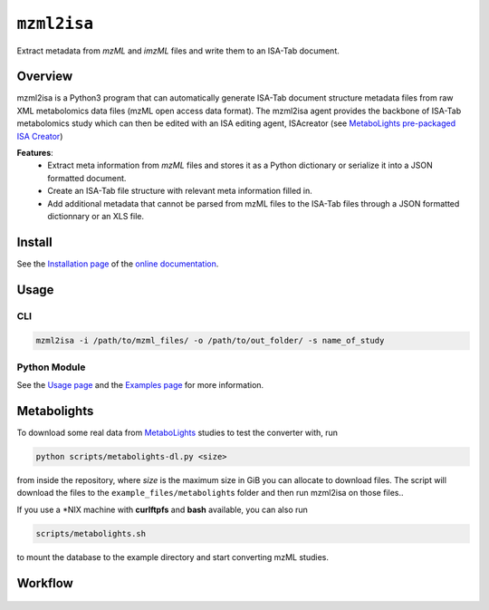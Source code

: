 ``mzml2isa``
============

Extract metadata from `mzML` and `imzML` files and write them to an ISA-Tab document.

|Version| |Py versions| |Git| |Bioconda| |Build Status (Actions)| |Build Status (AppVeyor)| |License| |RTD doc| |DOI| |Paper|


Overview
--------

mzml2isa is a Python3 program that can automatically generate ISA-Tab document
structure metadata files from raw XML metabolomics data files (mzML open access data format).
The mzml2isa agent provides the backbone of ISA-Tab metabolomics study which can
then be edited with an ISA editing agent, ISAcreator (see `MetaboLights pre-packaged
ISA Creator <http://www.ebi.ac.uk/metabolights/>`__)

**Features**:
  * Extract meta information from `mzML` files and stores it as a Python dictionary or
    serialize it into a JSON formatted document.
  * Create an ISA-Tab file structure with relevant meta information filled in.
  * Add additional metadata that cannot be parsed from mzML files to the
    ISA-Tab files through a JSON formatted dictionnary or an XLS file.


Install
-------

See the `Installation page <http://2isa.readthedocs.io/en/latest/mzml2isa/install.html>`__ of
the `online documentation <http://2isa.readthedocs.io/en/latest/mzml2isa/index.html>`__.


Usage
-----

CLI
'''

.. code:: bash

    mzml2isa -i /path/to/mzml_files/ -o /path/to/out_folder/ -s name_of_study

Python Module
'''''''''''''

See the `Usage page <http://2isa.readthedocs.io/en/latest/mzml2isa/usage.html>`__ and
the `Examples page <http://2isa.readthedocs.io/en/latest/mzml2isa/examples.html>`__ for more
information.


Metabolights
------------

To download some real data from
`MetaboLights <http://www.ebi.ac.uk/metabolights/>`__ studies to test
the converter with, run

.. code:: bash

    python scripts/metabolights-dl.py <size>

from inside the repository, where *size* is the maximum size in GiB you
can allocate to download files. The script will download the files to
the ``example_files/metabolight``\ s folder and then run mzml2isa on
those files..

If you use a \*NIX machine with **curlftpfs** and **bash** available,
you can also run

.. code:: bash

    scripts/metabolights.sh

to mount the database to the example directory and start converting mzML
studies.

Workflow
--------

.. figure:: static/mzml2isa.png
   :alt: workflow

.. |Build Status (Actions)| image:: https://img.shields.io/github/workflow/status/ISA-Agents/mzml2isa/Test?label=GitHub%20Actions&maxAge=3600&style=flat
   :target: https://github.com/ISA-agents/mzml2isa

.. |Build Status (AppVeyor)| image:: https://img.shields.io/appveyor/ci/Tomnl/mzml2isa.svg?style=flat&maxAge=3600&label=AppVeyor
   :target: https://ci.appveyor.com/project/Tomnl/mzml2isa

.. |Py versions| image:: https://img.shields.io/pypi/pyversions/mzml2isa.svg?style=flat&maxAge=3600
   :target: https://pypi.python.org/pypi/mzml2isa/

.. |Version| image:: https://img.shields.io/pypi/v/mzml2isa.svg?style=flat&maxAge=3600
   :target: https://pypi.python.org/pypi/mzml2isa/

.. |Git| image:: https://img.shields.io/badge/repository-GitHub-blue.svg?style=flat&maxAge=3600
   :target: https://github.com/ISA-agents/mzml2isa

.. |Bioconda| image:: https://img.shields.io/badge/install%20with-bioconda-brightgreen.svg?style=flat&maxAge=3600
   :target: http://bioconda.github.io/recipes/mzml2isa/README.html

.. |License| image:: https://img.shields.io/pypi/l/mzml2isa.svg?style=flat&maxAge=3600
   :target: https://www.gnu.org/licenses/gpl-3.0.html

.. |RTD doc| image:: https://img.shields.io/readthedocs/2isa.svg?style=flat&maxAge=3600
   :target: https://2isa.readthedocs.io/en/latest/mzml2isa/

.. |DOI| image:: https://zenodo.org/badge/37276823.svg
   :target: https://zenodo.org/badge/latestdoi/37276823

.. |Paper| image:: https://img.shields.io/badge/paper-Bioinformatics-teal.svg?style=flat&maxAge=3600
   :target: https://academic.oup.com/bioinformatics/article/33/16/2598/3204983
